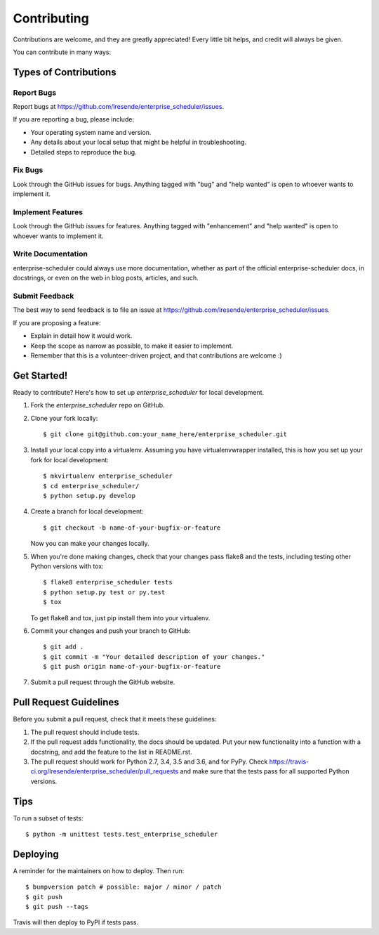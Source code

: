 .. highlight:: shell

============
Contributing
============

Contributions are welcome, and they are greatly appreciated! Every little bit
helps, and credit will always be given.

You can contribute in many ways:

Types of Contributions
----------------------

Report Bugs
~~~~~~~~~~~

Report bugs at https://github.com/lresende/enterprise_scheduler/issues.

If you are reporting a bug, please include:

* Your operating system name and version.
* Any details about your local setup that might be helpful in troubleshooting.
* Detailed steps to reproduce the bug.

Fix Bugs
~~~~~~~~

Look through the GitHub issues for bugs. Anything tagged with "bug" and "help
wanted" is open to whoever wants to implement it.

Implement Features
~~~~~~~~~~~~~~~~~~

Look through the GitHub issues for features. Anything tagged with "enhancement"
and "help wanted" is open to whoever wants to implement it.

Write Documentation
~~~~~~~~~~~~~~~~~~~

enterprise-scheduler could always use more documentation, whether as part of the
official enterprise-scheduler docs, in docstrings, or even on the web in blog posts,
articles, and such.

Submit Feedback
~~~~~~~~~~~~~~~

The best way to send feedback is to file an issue at https://github.com/lresende/enterprise_scheduler/issues.

If you are proposing a feature:

* Explain in detail how it would work.
* Keep the scope as narrow as possible, to make it easier to implement.
* Remember that this is a volunteer-driven project, and that contributions
  are welcome :)

Get Started!
------------

Ready to contribute? Here's how to set up `enterprise_scheduler` for local development.

1. Fork the `enterprise_scheduler` repo on GitHub.
2. Clone your fork locally::

    $ git clone git@github.com:your_name_here/enterprise_scheduler.git

3. Install your local copy into a virtualenv. Assuming you have virtualenvwrapper installed, this is how you set up your fork for local development::

    $ mkvirtualenv enterprise_scheduler
    $ cd enterprise_scheduler/
    $ python setup.py develop

4. Create a branch for local development::

    $ git checkout -b name-of-your-bugfix-or-feature

   Now you can make your changes locally.

5. When you're done making changes, check that your changes pass flake8 and the
   tests, including testing other Python versions with tox::

    $ flake8 enterprise_scheduler tests
    $ python setup.py test or py.test
    $ tox

   To get flake8 and tox, just pip install them into your virtualenv.

6. Commit your changes and push your branch to GitHub::

    $ git add .
    $ git commit -m "Your detailed description of your changes."
    $ git push origin name-of-your-bugfix-or-feature

7. Submit a pull request through the GitHub website.

Pull Request Guidelines
-----------------------

Before you submit a pull request, check that it meets these guidelines:

1. The pull request should include tests.
2. If the pull request adds functionality, the docs should be updated. Put
   your new functionality into a function with a docstring, and add the
   feature to the list in README.rst.
3. The pull request should work for Python 2.7, 3.4, 3.5 and 3.6, and for PyPy. Check
   https://travis-ci.org/lresende/enterprise_scheduler/pull_requests
   and make sure that the tests pass for all supported Python versions.

Tips
----

To run a subset of tests::


    $ python -m unittest tests.test_enterprise_scheduler

Deploying
---------

A reminder for the maintainers on how to deploy.
Then run::

$ bumpversion patch # possible: major / minor / patch
$ git push
$ git push --tags

Travis will then deploy to PyPI if tests pass.
